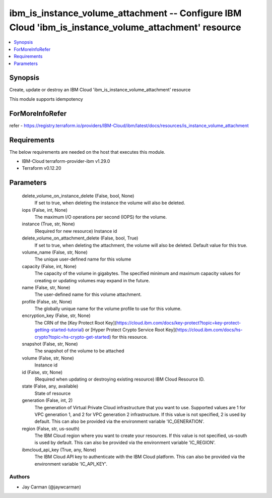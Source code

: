 
ibm_is_instance_volume_attachment -- Configure IBM Cloud 'ibm_is_instance_volume_attachment' resource
=====================================================================================================

.. contents::
   :local:
   :depth: 1


Synopsis
--------

Create, update or destroy an IBM Cloud 'ibm_is_instance_volume_attachment' resource

This module supports idempotency


ForMoreInfoRefer
----------------
refer - https://registry.terraform.io/providers/IBM-Cloud/ibm/latest/docs/resources/is_instance_volume_attachment

Requirements
------------
The below requirements are needed on the host that executes this module.

- IBM-Cloud terraform-provider-ibm v1.29.0
- Terraform v0.12.20



Parameters
----------

  delete_volume_on_instance_delete (False, bool, None)
    If set to true, when deleting the instance the volume will also be deleted.


  iops (False, int, None)
    The maximum I/O operations per second (IOPS) for the volume.


  instance (True, str, None)
    (Required for new resource) Instance id


  delete_volume_on_attachment_delete (False, bool, True)
    If set to true, when deleting the attachment, the volume will also be deleted. Default value for this true.


  volume_name (False, str, None)
    The unique user-defined name for this volume


  capacity (False, int, None)
    The capacity of the volume in gigabytes. The specified minimum and maximum capacity values for creating or updating volumes may expand in the future.


  name (False, str, None)
    The user-defined name for this volume attachment.


  profile (False, str, None)
    The  globally unique name for the volume profile to use for this volume.


  encryption_key (False, str, None)
    The CRN of the [Key Protect Root Key](https://cloud.ibm.com/docs/key-protect?topic=key-protect-getting-started-tutorial) or [Hyper Protect Crypto Service Root Key](https://cloud.ibm.com/docs/hs-crypto?topic=hs-crypto-get-started) for this resource.


  snapshot (False, str, None)
    The snapshot of the volume to be attached


  volume (False, str, None)
    Instance id


  id (False, str, None)
    (Required when updating or destroying existing resource) IBM Cloud Resource ID.


  state (False, any, available)
    State of resource


  generation (False, int, 2)
    The generation of Virtual Private Cloud infrastructure that you want to use. Supported values are 1 for VPC generation 1, and 2 for VPC generation 2 infrastructure. If this value is not specified, 2 is used by default. This can also be provided via the environment variable 'IC_GENERATION'.


  region (False, str, us-south)
    The IBM Cloud region where you want to create your resources. If this value is not specified, us-south is used by default. This can also be provided via the environment variable 'IC_REGION'.


  ibmcloud_api_key (True, any, None)
    The IBM Cloud API key to authenticate with the IBM Cloud platform. This can also be provided via the environment variable 'IC_API_KEY'.













Authors
~~~~~~~

- Jay Carman (@jaywcarman)

